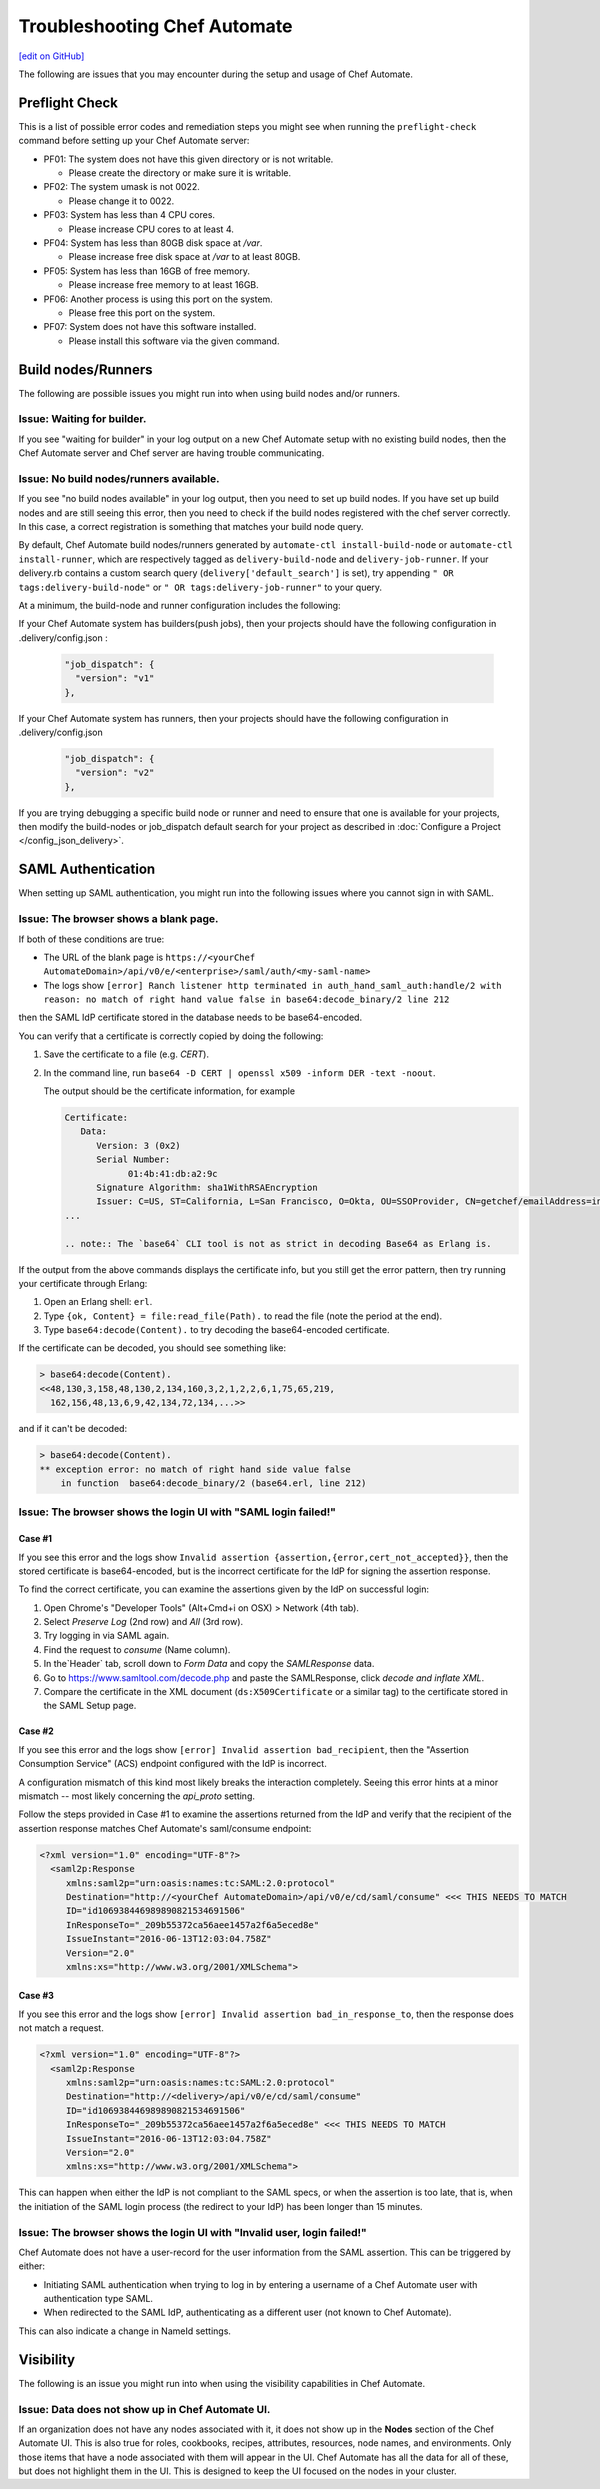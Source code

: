 =====================================================
Troubleshooting Chef Automate
=====================================================
`[edit on GitHub] <https://github.com/chef/chef-web-docs/blob/master/chef_master/source/troubleshooting_chef_automate.rst>`__

.. tag chef_automate_mark

.. image:: ../../images/chef_automate_full.png
   :width: 40px
   :height: 17px

.. end_tag

The following are issues that you may encounter during the setup and usage of Chef Automate.

Preflight Check
=====================================================

This is a list of possible error codes and remediation steps you might see when running the ``preflight-check`` command before setting up your Chef Automate server:

*   PF01: The system does not have this given directory or is not writable.

    *   Please create the directory or make sure it is writable.

*   PF02: The system umask is not 0022.

    *   Please change it to 0022.

*   PF03: System has less than 4 CPU cores.

    *   Please increase CPU cores to at least 4.

*   PF04: System has less than 80GB disk space at `/var`.

    *   Please increase free disk space at `/var` to at least 80GB.

*   PF05: System has less than 16GB of free memory.

    *   Please increase free memory to at least 16GB.

*   PF06: Another process is using this port on the system.

    *   Please free this port on the system.
  
*   PF07: System does not have this software installed.

    *   Please install this software via the given command.


Build nodes/Runners
=====================================================

The following are possible issues you might run into when using build nodes and/or runners.

Issue: Waiting for builder.
-----------------------------------------------------

If you see "waiting for builder" in your log output on a new Chef Automate setup with no existing build nodes, then the Chef Automate server and Chef server are having trouble communicating.

Issue: No build nodes/runners available.
-----------------------------------------------------

If you see "no build nodes available" in your log output, then you need to set up build nodes.
If you have set up build nodes and are still seeing this error, then you need to check if the build nodes registered with the chef server correctly.  In this case, a correct registration is something that matches your build node query.

By default, Chef Automate build nodes/runners generated by ``automate-ctl install-build-node`` or ``automate-ctl install-runner``, which are respectively tagged as ``delivery-build-node`` and ``delivery-job-runner``. If your delivery.rb contains a custom search query (``delivery['default_search']`` is set), try appending ``" OR tags:delivery-build-node"`` or ``" OR tags:delivery-job-runner"`` to your query.

At a minimum, the build-node and runner configuration includes the following:

If your Chef Automate system has builders(push jobs), then your projects should have the following configuration in .delivery/config.json :

   .. code-block:: none

       "job_dispatch": {
         "version": "v1"
       },

If your Chef Automate system has runners, then your projects should have the following configuration in .delivery/config.json

   .. code-block:: none

       "job_dispatch": {
         "version": "v2"
       },


If you are trying debugging a specific build node or runner and need to ensure that one is available for your projects,
then modify the build-nodes or job_dispatch default search for your project as described in :doc:`Configure a Project </config_json_delivery>`.

SAML Authentication
=======================================================

When setting up SAML authentication, you might run into the following issues where you cannot sign in with SAML.

Issue: The browser shows a blank page.
-----------------------------------------------------

If both of these conditions are true:

* The URL of the blank page is ``https://<yourChef AutomateDomain>/api/v0/e/<enterprise>/saml/auth/<my-saml-name>``
* The logs show ``[error] Ranch listener http terminated in auth_hand_saml_auth:handle/2 with reason: no match of right hand value false in base64:decode_binary/2 line 212``

then the SAML IdP certificate stored in the database needs to be base64-encoded.

You can verify that a certificate is correctly copied by doing the following:

#. Save the certificate to a file (e.g. `CERT`).
#. In the command line, run ``base64 -D CERT | openssl x509 -inform DER -text -noout``.

   The output should be the certificate information, for example

   .. code-block:: none

      Certificate:
         Data:
            Version: 3 (0x2)
            Serial Number:
                  01:4b:41:db:a2:9c
            Signature Algorithm: sha1WithRSAEncryption
            Issuer: C=US, ST=California, L=San Francisco, O=Okta, OU=SSOProvider, CN=getchef/emailAddress=info@okta.com
      ...

      .. note:: The `base64` CLI tool is not as strict in decoding Base64 as Erlang is.

If the output from the above commands displays the certificate info, but you still get the error pattern, then try running your certificate through Erlang:

#. Open an Erlang shell: ``erl``.
#. Type ``{ok, Content} = file:read_file(Path).`` to read the file (note the period at the end).
#. Type ``base64:decode(Content).`` to try decoding the base64-encoded certificate.

If the certificate can be decoded, you should see something like:

.. code-block:: none

   > base64:decode(Content).
   <<48,130,3,158,48,130,2,134,160,3,2,1,2,2,6,1,75,65,219,
     162,156,48,13,6,9,42,134,72,134,...>>

and if it can't be decoded:

.. code-block:: none

   > base64:decode(Content).
   ** exception error: no match of right hand side value false
       in function  base64:decode_binary/2 (base64.erl, line 212)

Issue: The browser shows the login UI with "SAML login failed!"
-----------------------------------------------------------------

Case #1
++++++++++++++++++++++++++++++++++++++++++++++++++++++++++

If you see this error and the logs show ``Invalid assertion {assertion,{error,cert_not_accepted}}``, then the stored certificate is base64-encoded, but is the incorrect certificate for the IdP for signing the assertion response.

To find the correct certificate, you can examine the assertions given by the IdP on successful login:

#. Open Chrome's "Developer Tools" (Alt+Cmd+i on OSX) > Network (4th tab).
#. Select `Preserve Log` (2nd row) and `All` (3rd row).
#. Try logging in via SAML again.
#. Find the request to `consume` (Name column).
#. In the`Header` tab, scroll down to `Form Data` and copy the `SAMLResponse` data.
#. Go to https://www.samltool.com/decode.php and paste the SAMLResponse, click `decode and inflate XML`.
#. Compare the certificate in the XML document (``ds:X509Certificate`` or a similar tag) to the certificate stored in the SAML Setup page.

Case #2
+++++++++++++++++++++++++++++++++++++++++++++++++++++++++++

If you see this error and the logs show ``[error] Invalid assertion bad_recipient``, then the "Assertion Consumption Service" (ACS)
endpoint configured with the IdP is incorrect.

A configuration mismatch of this kind most likely breaks the interaction completely. Seeing this error hints at a minor mismatch -- most likely concerning the `api_proto` setting.

Follow the steps provided in Case #1 to examine the assertions returned from the IdP and verify that the recipient of the assertion response matches Chef Automate's saml/consume endpoint:

.. code-block:: none

   <?xml version="1.0" encoding="UTF-8"?>
     <saml2p:Response
        xmlns:saml2p="urn:oasis:names:tc:SAML:2.0:protocol"
        Destination="http://<yourChef AutomateDomain>/api/v0/e/cd/saml/consume" <<< THIS NEEDS TO MATCH
        ID="id106938446989890821534691506"
        InResponseTo="_209b55372ca56aee1457a2f6a5eced8e"
        IssueInstant="2016-06-13T12:03:04.758Z"
        Version="2.0"
        xmlns:xs="http://www.w3.org/2001/XMLSchema">

Case #3
++++++++++++++++++++++++++++++++++++++++++++++++++++++++++++

If you see this error and the logs show ``[error] Invalid assertion bad_in_response_to``, then the response does not match a request.

.. code-block:: none

   <?xml version="1.0" encoding="UTF-8"?>
     <saml2p:Response
        xmlns:saml2p="urn:oasis:names:tc:SAML:2.0:protocol"
        Destination="http://<delivery>/api/v0/e/cd/saml/consume"
        ID="id106938446989890821534691506"
        InResponseTo="_209b55372ca56aee1457a2f6a5eced8e" <<< THIS NEEDS TO MATCH
        IssueInstant="2016-06-13T12:03:04.758Z"
        Version="2.0"
        xmlns:xs="http://www.w3.org/2001/XMLSchema">

This can happen when either the IdP is not compliant to the SAML specs, or when the assertion is too late, that is, when the initiation of the SAML login process
(the redirect to your IdP) has been longer than 15 minutes.

Issue: The browser shows the login UI with "Invalid user, login failed!"
-------------------------------------------------------------------------

Chef Automate does not have a user-record for the user information from the SAML assertion.
This can be triggered by either:

* Initiating SAML authentication when trying to log in by entering a username of a Chef Automate user with authentication type SAML.
* When redirected to the SAML IdP, authenticating as a different user (not known to Chef Automate).

This can also indicate a change in NameId settings.

Visibility
====================================================================

The following is an issue you might run into when using the visibility capabilities in Chef Automate.

Issue: Data does not show up in Chef Automate UI.
------------------------------------------------------------------------------------

.. tag chef_automate_visibility_no_data_troubleshoot

If an organization does not have any nodes associated with it, it does not show up in the **Nodes** section of the Chef Automate UI.
This is also true for roles, cookbooks, recipes, attributes, resources, node names, and environments. Only those items
that have a node associated with them will appear in the UI. Chef Automate has all the data for all of these, but does
not highlight them in the UI. This is designed to keep the UI focused on the nodes in your cluster.

.. end_tag
